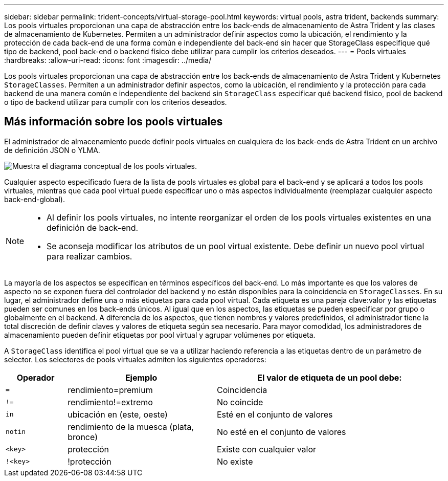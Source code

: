 ---
sidebar: sidebar 
permalink: trident-concepts/virtual-storage-pool.html 
keywords: virtual pools, astra trident, backends 
summary: Los pools virtuales proporcionan una capa de abstracción entre los back-ends de almacenamiento de Astra Trident y las clases de almacenamiento de Kubernetes. Permiten a un administrador definir aspectos como la ubicación, el rendimiento y la protección de cada back-end de una forma común e independiente del back-end sin hacer que StorageClass especifique qué tipo de backend, pool back-end o backend físico debe utilizar para cumplir los criterios deseados. 
---
= Pools virtuales
:hardbreaks:
:allow-uri-read: 
:icons: font
:imagesdir: ../media/


[role="lead"]
Los pools virtuales proporcionan una capa de abstracción entre los back-ends de almacenamiento de Astra Trident y Kubernetes `StorageClasses`. Permiten a un administrador definir aspectos, como la ubicación, el rendimiento y la protección para cada backend de una manera común e independiente del backend sin `StorageClass` especificar qué backend físico, pool de backend o tipo de backend utilizar para cumplir con los criterios deseados.



== Más información sobre los pools virtuales

El administrador de almacenamiento puede definir pools virtuales en cualquiera de los back-ends de Astra Trident en un archivo de definición JSON o YLMA.

image::virtual_storage_pools.png[Muestra el diagrama conceptual de los pools virtuales.]

Cualquier aspecto especificado fuera de la lista de pools virtuales es global para el back-end y se aplicará a todos los pools virtuales, mientras que cada pool virtual puede especificar uno o más aspectos individualmente (reemplazar cualquier aspecto back-end-global).

[NOTE]
====
* Al definir los pools virtuales, no intente reorganizar el orden de los pools virtuales existentes en una definición de back-end.
* Se aconseja modificar los atributos de un pool virtual existente. Debe definir un nuevo pool virtual para realizar cambios.


====
La mayoría de los aspectos se especifican en términos específicos del back-end. Lo más importante es que los valores de aspecto no se exponen fuera del controlador del backend y no están disponibles para la coincidencia en `StorageClasses`. En su lugar, el administrador define una o más etiquetas para cada pool virtual. Cada etiqueta es una pareja clave:valor y las etiquetas pueden ser comunes en los back-ends únicos. Al igual que en los aspectos, las etiquetas se pueden especificar por grupo o globalmente en el backend. A diferencia de los aspectos, que tienen nombres y valores predefinidos, el administrador tiene la total discreción de definir claves y valores de etiqueta según sea necesario. Para mayor comodidad, los administradores de almacenamiento pueden definir etiquetas por pool virtual y agrupar volúmenes por etiqueta.

A `StorageClass` identifica el pool virtual que se va a utilizar haciendo referencia a las etiquetas dentro de un parámetro de selector. Los selectores de pools virtuales admiten los siguientes operadores:

[cols="14%,34%,52%"]
|===
| Operador | Ejemplo | El valor de etiqueta de un pool debe: 


| `=` | rendimiento=premium | Coincidencia 


| `!=` | rendimiento!=extremo | No coincide 


| `in` | ubicación en (este, oeste) | Esté en el conjunto de valores 


| `notin` | rendimiento de la muesca (plata, bronce) | No esté en el conjunto de valores 


| `<key>` | protección | Existe con cualquier valor 


| `!<key>` | !protección | No existe 
|===